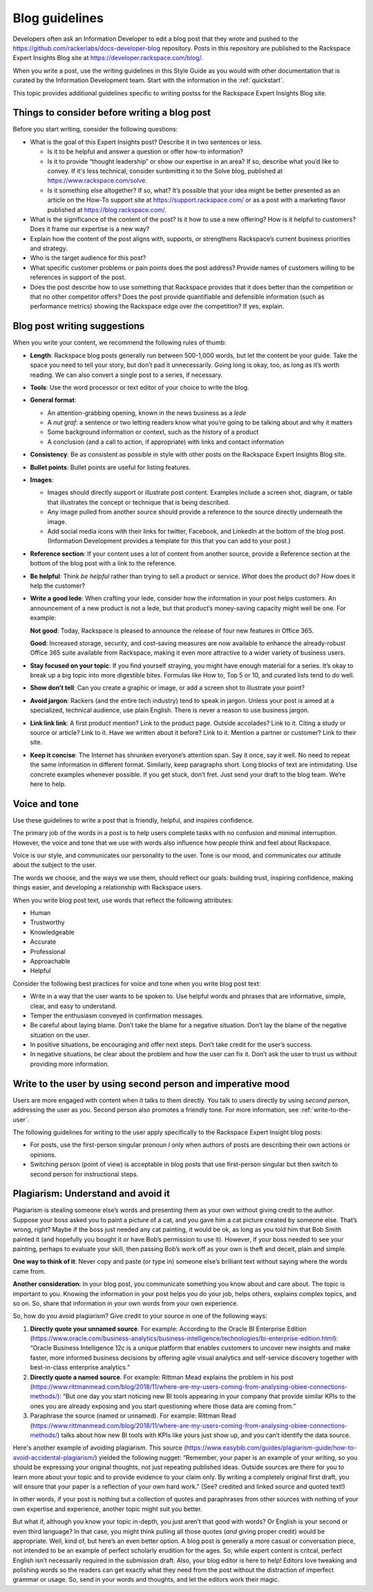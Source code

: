 .. _blog-guidelines:

===============
Blog guidelines
===============

Developers often ask an Information Developer to edit a blog post that they
wrote and pushed to the
https://github.com/rackerlabs/docs-developer-blog repository. Posts in this
repository are published to the Rackspace Expert Insights Blog site at
https://developer.rackspace.com/blog/.

When you write a post, use the writing guidelines in this Style Guide as you
would with other documentation that is curated by the Information Development
team. Start with the information in the :ref:`quickstart`.

This topic provides additional guidelines specific to writing postss for the
Rackspace Expert Insights Blog site.

Things to consider before writing a blog post
---------------------------------------------

Before you start writing, consider the following questions:

- What is the goal of this Expert Insights post? Describe it in two sentences or
  less.

  - Is it to be helpful and answer a question or offer how-to information?
  - Is it to provide “thought leadership” or show our expertise in an area?
    If so, describe what you’d like to convey. If it's less technical,
    consider sunbmitting it to the Solve blog, published at
    https://www.rackspace.com/solve.
  - Is it something else altogether? If so, what? It’s possible that your
    idea might be better presented as an article on the How-To support site
    at https://support.rackspace.com/ or as a post with a marketing flavor
    published at https://blog.rackspace.com/.

- What is the significance of the content of the post? Is it how to use a new
  offering? How is it helpful to customers? Does it frame our
  expertise is a new way?
- Explain how the content of the post aligns with, supports, or strengthens
  Rackspace’s current business priorities and strategy.
- Who is the target audience for this post?
- What specific customer problems or pain points does the post address?
  Provide names of customers willing to be references in support of the post.
- Does the post describe how to use something that Rackspace provides that
  it does better than the competition or that no other competitor offers? Does
  the post provide quantifiable and defensible information (such as
  performance metrics) showing the Rackspace edge over the competition? If
  yes, explain.

Blog post writing suggestions
-----------------------------

When you write your content, we recommend the following rules of thumb:

-  **Length**: Rackspace blog posts generally run between 500-1,000 words, but
   let the content be your guide. Take the space you need to tell your story, but
   don’t pad it unnecessarily. Going long is okay, too, as long as it’s worth
   reading. We can also convert a single post to a series, if necessary.

-  **Tools**: Use the word processor or text editor of your choice to write the
   blog.

-  **General format**:

   - An attention-grabbing opening, known in the news business as a *lede*

   - A *nut graf*: a sentence or two letting readers know what you’re going
     to be talking about and why it matters

   - Some background information or context, such as the history of a product

   - A conclusion (and a call to action, if appropriate) with links and contact
     information

- **Consistency**: Be as consistent as possible in style with other posts on the
  Rackspace Expert Insights Blog site.

- **Bullet points**: Bullet points are useful for listing features.

- **Images**:

  - Images should directly support or illustrate post content. Examples
    include a screen shot, diagram, or table that illustrates the concept or
    technique that is being described.
  - Any image pulled from another source should provide a reference to the
    source directly underneath the image.
  - Add social media icons with their links for twitter, Facebook, and
    LinkedIn at the bottom of the blog post. (Information Development provides
    a template for this that you can add to your post.)

- **Reference section**: If your content uses a lot of content from another
  source, provide a Reference section at the bottom of the blog post with a
  link to the reference.

- **Be helpful**: Think *be helpful* rather than trying to sell a product or
  service. *What* does the product do? *How* does it help the customer?

- **Write a good lede**: When crafting your lede, consider how the information
  in your post helps customers. An announcement of a new product is not a
  lede, but that product’s money-saving capacity might well be one. For
  example:

  **Not good**: Today, Rackspace is pleased to announce the release of four new
  features in Office 365.

  **Good**: Increased storage, security, and cost-saving measures are now
  available to enhance the already-robust Office 365 suite available from
  Rackspace, making it even more attractive to a wider variety of business
  users.

- **Stay focused on your topic**: If you find yourself straying, you might have
  enough material for a series. It’s okay to break up a big topic into more
  digestible bites. Formulas like How to, Top 5 or 10, and curated lists
  tend to do well.

- **Show don’t tell**: Can you create a graphic or image, or add a screen shot
  to illustrate your point?

- **Avoid jargon**: Rackers (and the entire tech industry) tend to speak in
  jargon. Unless your post is aimed at a specialized, technical audience, use
  plain English. There is never a reason to use business jargon.

- **Link link link**: A first product mention? Link to the product page. Outside
  accolades? Link to it. Citing a study or source or article? Link to it.
  Have we written about it before? Link to it. Mention a partner or
  customer? Link to their site.

- **Keep it concise**: The Internet has shrunken everyone’s attention span.
  Say it once, say it well. No need to repeat the same information in
  different format. Similarly, keep paragraphs short. Long blocks of text
  are intimidating. Use concrete examples whenever possible. If you get
  stuck, don’t fret. Just send your draft to the blog team. We’re here to
  help.

Voice and tone
--------------

Use these guidelines to write a post that is friendly, helpful, and inspires
confidence.

The primary job of the words in a post is to help users complete tasks with no
confusion and minimal interruption. However, the voice and tone that we use
with words also influence how people think and feel about Rackspace.

Voice is our style, and communicates our personality to the user. Tone is our
mood, and communicates our attitude about the subject to the user.

The words we choose, and the ways we use them, should reflect our goals:
building trust, inspiring confidence, making things easier, and developing a
relationship with Rackspace users.

When you write blog post text, use words that reflect the following attributes:

- Human
- Trustworthy
- Knowledgeable
- Accurate
- Professional
- Approachable
- Helpful

Consider the following best practices for voice and tone when you write blog
post text:

- Write in a way that the user wants to be spoken to. Use helpful words and
  phrases that are informative, simple, clear, and easy to understand.

- Temper the enthusiasm conveyed in confirmation messages.

- Be careful about laying blame. Don’t take the blame for a negative
  situation. Don’t lay the blame of the negative situation on the user.

- In positive situations, be encouraging and offer next steps. Don’t take
  credit for the user’s success.

- In negative situations, be clear about the problem and how the user can fix
  it. Don’t ask the user to trust us without providing more information.

Write to the user by using second person and imperative mood
------------------------------------------------------------

Users are more engaged with content when it talks to them directly. You
talk to users directly by using *second person*, addressing the user as
*you*. Second person also promotes a friendly tone. For more information, see
:ref:`write-to-the-user`.

The following guidelines for writing to the user apply specifically to the
Rackspace Expert Insight blog posts:

-  For posts, use the first-person singular pronoun *I* only when authors of
   posts are describing their own actions or opinions.

-  Switching person (point of view) is acceptable in blog posts that use
   first-person singular but then switch to second person for instructional
   steps.

Plagiarism: Understand and avoid it
-----------------------------------

Plagiarism is stealing someone else’s words and presenting them as your own
without giving credit to the author. Suppose your boss asked you to paint a
picture of a cat, and you gave him a cat picture created by someone else. That’s
wrong, right? Maybe if the boss just needed any cat painting, it would be ok, as
long as you told him that Bob Smith painted it (and hopefully you bought it or
have Bob’s permission to use it). However, if your boss needed to see your
painting, perhaps to evaluate your skill, then passing Bob’s work off as your
own is theft and deceit, plain and simple.

**One way to think of it**: Never copy and paste (or type in) someone else’s
brilliant text without saying where the words came from.

**Another consideration**:  In your blog post, you communicate something you
know about and care about. The topic is important to you. Knowing the
information in your post helps you do your job, helps others, explains complex
topics, and so on. So, share that information in your own words from your own
experience.

So, how do you avoid plagiarism? Give credit to your source in one of the
following ways:

1) **Directly quote your unnamed source**. For example: According to the Oracle BI
   Enterprise Edition (https://www.oracle.com/business-analytics/business-intelligence/technologies/bi-enterprise-edition.html):
   “Oracle Business Intelligence 12c is a unique platform that enables customers
   to uncover new insights and make faster, more informed business decisions by
   offering agile visual analytics and self-service discovery together with
   best-in-class enterprise analytics.”
2) **Directly quote a named source**. For example: Rittman Mead explains the
   problem in his post (https://www.rittmanmead.com/blog/2018/11/where-are-my-users-coming-from-analysing-obiee-connections-methods/):
   “But one day you start noticing new BI tools appearing in your company that
   provide similar KPIs to the ones you are already exposing and you start
   questioning where those data are coming from.”
3) Paraphrase the source (named or unnamed). For example: Rittman Read (https://www.rittmanmead.com/blog/2018/11/where-are-my-users-coming-from-analysing-obiee-connections-methods/)
   talks about how new BI tools with KPIs like yours just show up, and you can’t
   identify the data source.

Here's another example of avoiding plagiarism. This source
(https://www.easybib.com/guides/plagiarism-guide/how-to-avoid-accidental-plagiarism/)
yielded the following nugget: “Remember, your paper is an example of your writing,
so you should be expressing your original thoughts, not just repeating published
ideas. Outside sources are there for you to learn more about your topic and to
provide evidence to your claim only. By writing a completely original first draft,
you will ensure that your paper is a reflection of your own hard work.”  (See? 
credited and linked source and quoted text!)

In other words, if your post is nothing but a collection of quotes and paraphrases
from other sources with nothing of your own expertise and experience, another
topic might suit you better.

But what if, although you know your topic in-depth, you just aren’t that good
with words? Or English is your second or even third language? In that case, you
might think pulling all those quotes (*and* giving proper credit) would be
appropriate. Well, kind of, but here’s an even better option. A blog post is
generally a more casual or conversation piece, not intended to be an example of
perfect scholarly erudition for the ages. So, while expert content is critcal,
perfect English isn’t necessarily required in the submission draft. Also, your
blog editor is here to help! Editors love tweaking and polishing words so the
readers can get exactly what they need from the post without the distraction of
imperfect grammar or usage. So, send in your words and thoughts, and let the
editors work their magic.

